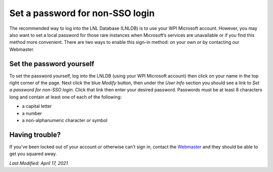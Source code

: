 ================================
Set a password for non-SSO login
================================

The recommended way to log into the LNL Database (LNLDB) is to use your WPI Microsoft account. However, you may also
want to set a local password for those rare instances when Microsoft’s services are unavailable or if you find this
method more convenient. There are two ways to enable this sign-in method: on your own or by contacting our Webmaster.


Set the password yourself
-------------------------

To set the password yourself, log into the LNLDB (using your WPI Microsoft account) then click on your name in the top
right corner of the page. Next click the blue `Modify` button, then under the `User Info` section you should see a link
to `Set a password for non-SSO login`. Click that link then enter your desired password. Passwords must be at least 8
characters long and contain at least one of each of the following:

- a capital letter
- a number
- a non-alphanumeric character or symbol

.. seealso::
    `Update my profile <https://lnl.wpi.edu/me>`_


Having trouble?
---------------

If you’ve been locked out of your account or otherwise can’t sign in, contact the `Webmaster <mailto:lnl-w@wpi.edu>`_
and they should be able to get you squared away.

`Last Modified: April 17, 2021`
